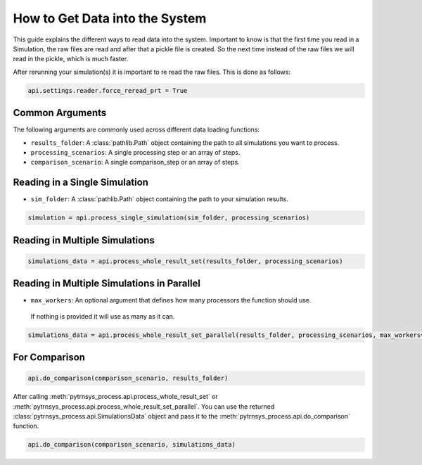 .. _get_data_into_system:

*******************************
How to Get Data into the System
*******************************

This guide explains the different ways to read data into the system.
Important to know is that the first time you read in a Simulation,
the raw files are read and after that a pickle file is created.
So the next time instead of the raw files we will read in the pickle,
which is much faster.

After rerunning your simulation(s) it is important to re read the raw files.
This is done as follows:

.. code-block:: python

    api.settings.reader.force_reread_prt = True

Common Arguments
______________

The following arguments are commonly used across different data loading functions:

- ``results_folder``: A :class:`pathlib.Path` object containing the path to all simulations you want to process.
- ``processing_scenarios``: A single processing step or an array of steps.
- ``comparison_scenario``: A single comparison_step or an array of steps.

Reading in a Single Simulation
______________________________

- ``sim_folder``: A :class:`pathlib.Path` object containing the path to your simulation results.

.. code-block:: python

    simulation = api.process_single_simulation(sim_folder, processing_scenarios)

Reading in Multiple Simulations
_______________________________

.. code-block:: python

    simulations_data = api.process_whole_result_set(results_folder, processing_scenarios)

Reading in Multiple Simulations in Parallel
___________________________________________

- ``max_workers``: An optional argument that defines how many processors the function should use.
 If nothing is provided it will use as many as it can.

.. code-block:: python

    simulations_data = api.process_whole_result_set_parallel(results_folder, processing_scenarios, max_workers=4)

For Comparison
______________

.. code-block:: python

    api.do_comparison(comparison_scenario, results_folder)


After calling :meth:`pytrnsys_process.api.process_whole_result_set` or
:meth:`pytrnsys_process.api.process_whole_result_set_parallel`.
You can use the returned :class:`pytrnsys_process.api.SimulationsData` object
and pass it to the :meth:`pytrnsys_process.api.do_comparison` function.

.. code-block:: python

    api.do_comparison(comparison_scenario, simulations_data)
